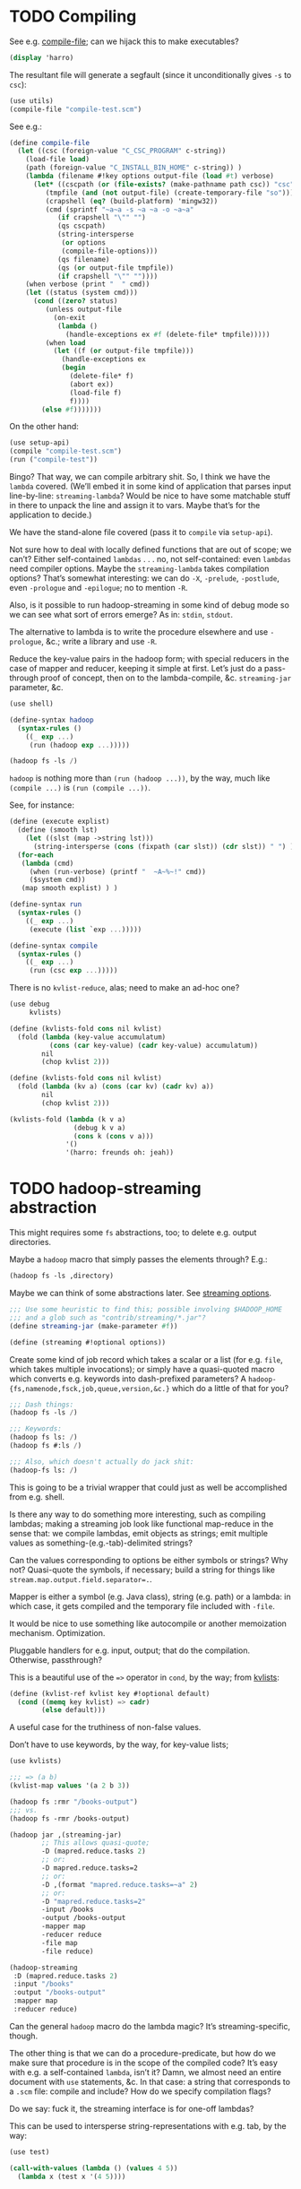 * TODO Compiling
  See e.g. [[http://api.call-cc.org/doc/utils#def:compile-file][compile-file]]; can we hijack this to make executables?

  #+BEGIN_SRC scheme :tangle compile-test.scm
    (display 'harro)  
  #+END_SRC

  The resultant file will generate a segfault (since it
  unconditionally gives =-s= to =csc=):

  #+BEGIN_SRC scheme :tangle compile-file-test.scm :shebang #!/usr/bin/env chicken-scheme
    (use utils)
    (compile-file "compile-test.scm")
  #+END_SRC

  See e.g.:

  #+BEGIN_SRC scheme
    (define compile-file
      (let ((csc (foreign-value "C_CSC_PROGRAM" c-string))
        (load-file load)
        (path (foreign-value "C_INSTALL_BIN_HOME" c-string)) )
        (lambda (filename #!key options output-file (load #t) verbose)
          (let* ((cscpath (or (file-exists? (make-pathname path csc)) "csc"))
             (tmpfile (and (not output-file) (create-temporary-file "so")))
             (crapshell (eq? (build-platform) 'mingw32))
             (cmd (sprintf "~a~a -s ~a ~a -o ~a~a" 
                (if crapshell "\"" "")
                (qs cscpath)
                (string-intersperse
                 (or options
                 (compile-file-options)))
                (qs filename)
                (qs (or output-file tmpfile))
                (if crapshell "\"" ""))))
        (when verbose (print "  " cmd))
        (let ((status (system cmd)))
          (cond ((zero? status)
             (unless output-file 
               (on-exit
                (lambda ()
                  (handle-exceptions ex #f (delete-file* tmpfile)))))
             (when load
               (let ((f (or output-file tmpfile)))
                 (handle-exceptions ex
                 (begin
                   (delete-file* f)
                   (abort ex))
                   (load-file f)
                   f))))
            (else #f)))))))
  #+END_SRC

  On the other hand:

  #+BEGIN_SRC scheme
    (use setup-api)
    (compile "compile-test.scm")
    (run ("compile-test"))
  #+END_SRC

  Bingo? That way, we can compile arbitrary shit. So, I think we have
  the =lambda= covered. (We’ll embed it in some kind of application
  that parses input line-by-line: =streaming-lambda=? Would be nice to
  have some matchable stuff in there to unpack the line and assign it
  to vars. Maybe that’s for the application to decide.)

  We have the stand-alone file covered (pass it to =compile= via
  =setup-api=).

  Not sure how to deal with locally defined functions that are out of
  scope; we can’t? Either self-contained =lambdas= . . . no, not
  self-contained: even =lambdas= need compiler options. Maybe the
  =streaming-lambda= takes compilation options? That’s somewhat
  interesting: we can do =-X=, =-prelude=, =-postlude=, even
  =-prologue= and =-epilogue=; no to mention =-R=.

  Also, is it possible to run hadoop-streaming in some kind of debug
  mode so we can see what sort of errors emerge? As in: =stdin=,
  =stdout=.

  The alternative to lambda is to write the procedure elsewhere and
  use =-prologue=, &c.; write a library and use =-R=.

  Reduce the key-value pairs in the hadoop form; with special
  reducers in the case of mapper and reducer, keeping it simple at
  first. Let’s just do a pass-through proof of concept, then on to
  the lambda-compile, &c. =streaming-jar= parameter, &c.

  #+BEGIN_SRC scheme :comments link :tangle hadoop-test.scm :shebang #!/usr/bin/env chicken-scheme
  (use shell)

  (define-syntax hadoop
    (syntax-rules ()
      ((_ exp ...)
       (run (hadoop exp ...)))))

  (hadoop fs -ls /)
  #+END_SRC

  =hadoop= is nothing more than =(run (hadoop ...))=, by the way, much
  like =(compile ...)= is =(run (compile ...))=.

  See, for instance:

  #+BEGIN_SRC scheme
    (define (execute explist)
      (define (smooth lst)
        (let ((slst (map ->string lst)))
          (string-intersperse (cons (fixpath (car slst)) (cdr slst)) " ") ) )
      (for-each
       (lambda (cmd)
         (when (run-verbose) (printf "  ~A~%~!" cmd))
         ($system cmd))
       (map smooth explist) ) )
    
    (define-syntax run
      (syntax-rules ()
        ((_ exp ...)
         (execute (list `exp ...)))))
    
    (define-syntax compile
      (syntax-rules ()
        ((_ exp ...)
         (run (csc exp ...)))))
  #+END_SRC

  There is no =kvlist-reduce=, alas; need to make an ad-hoc one?

  #+BEGIN_SRC scheme
    (use debug
         kvlists)
    
    (define (kvlists-fold cons nil kvlist)
      (fold (lambda (key-value accumulatum)
              (cons (car key-value) (cadr key-value) accumulatum))
            nil
            (chop kvlist 2)))
    
    (define (kvlists-fold cons nil kvlist)
      (fold (lambda (kv a) (cons (car kv) (cadr kv) a))
            nil
            (chop kvlist 2)))
    
    (kvlists-fold (lambda (k v a)
                    (debug k v a)
                    (cons k (cons v a)))
                  '()
                  '(harro: freunds oh: jeah))
  #+END_SRC
* TODO hadoop-streaming abstraction
  This might requires some =fs= abstractions, too; to delete e.g.
  output directories.

  Maybe a =hadoop= macro that simply passes the elements through?
  E.g.:

  #+BEGIN_SRC scheme
    (hadoop fs -ls ,directory)
  #+END_SRC

  Maybe we can think of some abstractions later. See [[http://hadoop.apache.org/docs/r1.1.2/streaming.html#Streaming%2BCommand%2BOptions][streaming
  options]].

  #+BEGIN_SRC scheme
    ;;; Use some heuristic to find this; possible involving $HADOOP_HOME
    ;;; and a glob such as "contrib/streaming/*.jar"?
    (define streaming-jar (make-parameter #f))
    
    (define (streaming #!optional options))
  #+END_SRC

  Create some kind of job record which takes a scalar or a list (for
  e.g. =file=, which takes multiple invocations); or simply have a
  quasi-quoted macro which converts e.g. keywords into dash-prefixed
  parameters? A =hadoop-{fs,namenode,fsck,job,queue,version,&c.}=
  which do a little of that for you?

  #+BEGIN_SRC scheme
    ;;; Dash things:
    (hadoop fs -ls /)
    
    ;;; Keywords:
    (hadoop fs ls: /)
    (hadoop fs #:ls /)
    
    ;;; Also, which doesn't actually do jack shit:
    (hadoop-fs ls: /)
  #+END_SRC

  This is going to be a trivial wrapper that could just as well be
  accomplished from e.g. shell.

  Is there any way to do something more interesting, such as compiling
  lambdas; making a streaming job look like functional map-reduce in
  the sense that: we compile lambdas, emit objects as strings; emit
  multiple values as something-(e.g.-tab)-delimited strings?

  Can the values corresponding to options be either symbols or
  strings? Why not? Quasi-quote the symbols, if necessary; build a
  string for things like ~stream.map.output.field.separator=.~.

  Mapper is either a symbol (e.g. Java class), string (e.g. path) or a
  lambda: in which case, it gets compiled and the temporary file
  included with =-file=.

  It would be nice to use something like autocompile or another
  memoization mechanism. Optimization.

  Pluggable handlers for e.g. input, output; that do the compilation.
  Otherwise, passthrough?

  This is a beautiful use of the ~=>~ operator in =cond=, by the way;
  from [[http://wiki.call-cc.org/eggref/4/kvlists][kvlists]]:

  #+BEGIN_SRC scheme
    (define (kvlist-ref kvlist key #!optional default)
      (cond ((memq key kvlist) => cadr)
            (else default)))
  #+END_SRC

  A useful case for the truthiness of non-false values.

  Don’t have to use keywords, by the way, for key-value lists;

  #+BEGIN_SRC scheme
    (use kvlists)
    
    ;;; => (a b)
    (kvlist-map values '(a 2 b 3))
  #+END_SRC

  #+BEGIN_SRC scheme
    (hadoop fs :rmr "/books-output")
    ;;; vs.
    (hadoop fs -rmr /books-output)
    
    (hadoop jar ,(streaming-jar)
            ;; This allows quasi-quote;
            -D (mapred.reduce.tasks 2)
            ;; or:
            -D mapred.reduce.tasks=2
            ;; or:
            -D ,(format "mapred.reduce.tasks=~a" 2)
            ;; or:
            -D "mapred.reduce.tasks=2"
            -input /books
            -output /books-output
            -mapper map
            -reducer reduce
            -file map
            -file reduce)
    
    (hadoop-streaming
     :D (mapred.reduce.tasks 2)
     :input "/books"
     :output "/books-output"
     :mapper map
     :reducer reduce)
    
  #+END_SRC

  Can the general =hadoop= macro do the lambda magic? It’s
  streaming-specific, though.

  The other thing is that we can do a procedure-predicate, but how do
  we make sure that procedure is in the scope of the compiled code?
  It’s easy with e.g. a self-contained =lambda=, isn’t it? Damn, we
  almost need an entire document with =use= statements, &c. In that
  case: a string that corresponds to a =.scm= file: compile and
  include? How do we specify compilation flags?

  Do we say: fuck it, the streaming interface is for one-off lambdas?

  This can be used to intersperse string-representations with e.g.
  tab, by the way:

  #+BEGIN_SRC scheme
    (use test)
    
    (call-with-values (lambda () (values 4 5))
      (lambda x (test x '(4 5))))
  #+END_SRC

